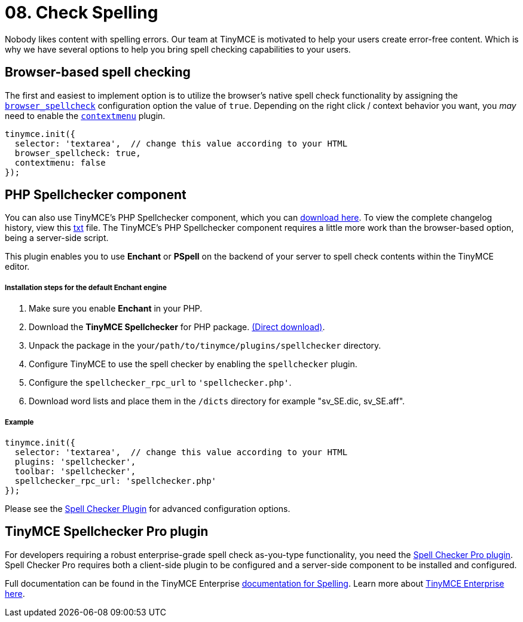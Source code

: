 :rootDir: ../
:partialsDir: {rootDir}partials/
:imagesDir: {rootDir}images/
= 08. Check Spelling
:description: Take spell checking to your users.
:keywords: spell checker spelling browser_spellcheck gecko_spellcheck

Nobody likes content with spelling errors. Our team at TinyMCE is motivated to help your users create error-free content. Which is why we have several options to help you bring spell checking capabilities to your users.

[[browser-based-spell-checking]]
== Browser-based spell checking
anchor:browser-basedspellchecking[historical anchor]

The first and easiest to implement option is to utilize the browser's native spell check functionality by assigning the link:{baseurl}/configure/spelling/#browser_spellcheck[`browser_spellcheck`] configuration option the value of `true`. Depending on the right click / context behavior you want, you _may_ need to enable the link:{baseurl}/plugins/contextmenu/[`contextmenu`] plugin.

[source,js]
----
tinymce.init({
  selector: 'textarea',  // change this value according to your HTML
  browser_spellcheck: true,
  contextmenu: false
});
----

[[php-spellchecker-component]]
== PHP Spellchecker component
anchor:phpspellcheckercomponent[historical anchor]

You can also use TinyMCE's PHP Spellchecker component, which you can http://download.moxiecode.com/spellcheckers/tinymce_spellchecker_php_4.0.zip[download here]. To view the complete changelog history, view this http://archive.tinymce.com/develop/changelog/?type=phpspell[txt] file. The TinyMCE's PHP Spellchecker component requires a little more work than the browser-based option, being a server-side script.

This plugin enables you to use *Enchant* or *PSpell* on the backend of your server to spell check contents within the TinyMCE editor.

[[installation-steps-for-the-default-enchant-engine]]
===== Installation steps for the default Enchant engine
anchor:installationstepsforthedefaultenchantengine[historical anchor]

. Make sure you enable *Enchant* in your PHP.
. Download the *TinyMCE Spellchecker* for PHP package. http://download.moxiecode.com/spellcheckers/tinymce_spellchecker_php_4.0.zip[(Direct download)].
. Unpack the package in the your``/path/to/tinymce/plugins/spellchecker`` directory.
. Configure TinyMCE to use the spell checker by enabling the `spellchecker` plugin.
. Configure the `spellchecker_rpc_url` to `'spellchecker.php'`.
. Download word lists and place them in the `/dicts` directory for example "sv_SE.dic, sv_SE.aff".

[[example]]
===== Example

[source,js]
----
tinymce.init({
  selector: 'textarea',  // change this value according to your HTML
  plugins: 'spellchecker',
  toolbar: 'spellchecker',
  spellchecker_rpc_url: 'spellchecker.php'
});
----

Please see the link:{baseurl}/plugins/spellchecker/[Spell Checker Plugin] for advanced configuration options.

[[tinymce-spellchecker-pro-plugin]]
== TinyMCE Spellchecker Pro plugin
anchor:tinymcespellcheckerproplugin[historical anchor]

For developers requiring a robust enterprise-grade spell check as-you-type functionality, you need the link:{baseurl}/plugins/tinymcespellchecker/[Spell Checker Pro plugin]. Spell Checker Pro requires both a client-side plugin to be configured and a server-side component to be installed and configured.

Full documentation can be found in the TinyMCE Enterprise link:{baseurl}/enterprise/check-spelling/[documentation for Spelling]. Learn more about https://www.tinymce.com/pricing/[TinyMCE Enterprise here].
